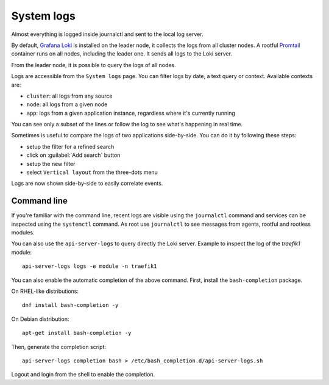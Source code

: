 .. _loki-section:

===========
System logs
===========

Almost everything is logged inside journalctl and sent to the local log server.

By default, `Grafana Loki <https://grafana.com/oss/loki/>`_ is installed on the leader node, it collects the logs
from all cluster nodes.
A rootful `Promtail <https://grafana.com/docs/loki/latest/clients/promtail/>`_ container runs on all nodes,
including the leader one. It sends all logs to the Loki server.

From the leader node, it is possible to query the logs of all nodes.

Logs are accessible from the ``System logs`` page.
You can filter logs by date, a text query or context. Available contexts are:

* ``cluster``: all logs from any source
* ``node``: all logs from a given node
* ``app``: logs from a given application instance, regardless where it's currently running

You can see only a subset of the lines or follow the log to see what's happening in real time.

Sometimes is useful to compare the logs of two applications side-by-side.
You can do it by following these steps:

- setup the filter for a refined search
- click on :guilabel:`Add search` button
- setup the new filter
- select ``Vertical layout`` from the three-dots menu

Logs are now shown side-by-side to easily correlate events.

Command line
============

.. highlight:: bash

If you're familiar with the command line, recent logs are visible using the ``journalctl`` command
and services can be inspected using the ``systemctl`` command.
As root use ``journalctl`` to see messages from agents, rootful and rootless modules.

You can also use the ``api-server-logs`` to query directly the Loki server.
Example to inspect the log of the `traefik1` module: ::

  api-server-logs logs -e module -n traefik1

You can also enable the automatic completion of the above command.
First, install the ``bash-completion`` package.

On RHEL-like distributions: ::

  dnf install bash-completion -y

On Debian distribution: ::

  apt-get install bash-completion -y

Then, generate the completion script: ::

  api-server-logs completion bash > /etc/bash_completion.d/api-server-logs.sh

Logout and login from the shell to enable the completion.
